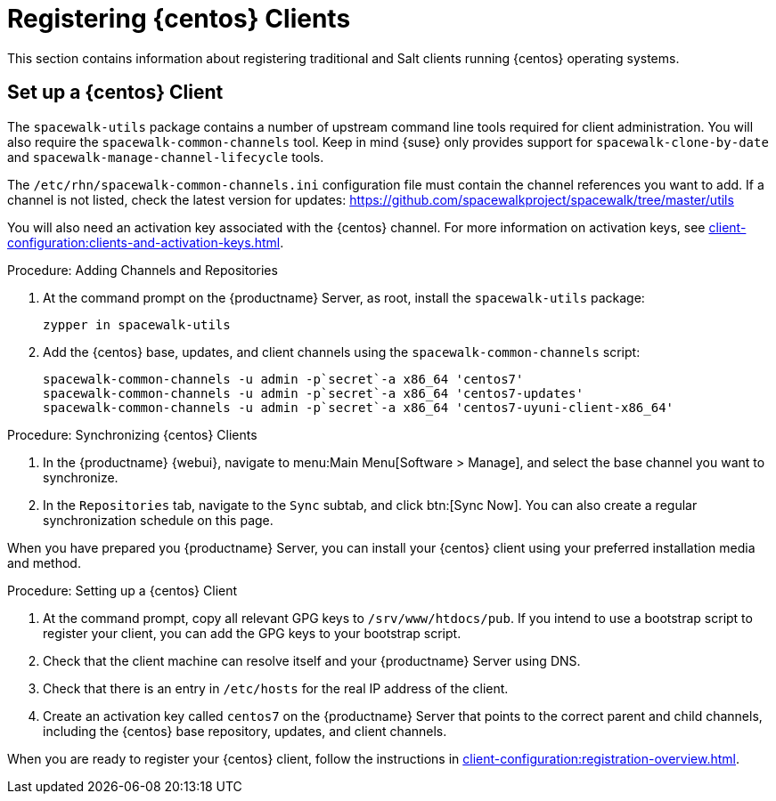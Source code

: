 [[clients-centos]]
= Registering {centos} Clients


This section contains information about registering traditional and Salt clients running {centos} operating systems.



== Set up a {centos} Client

The [package]``spacewalk-utils`` package contains a number of upstream command line tools required for client administration.
You will also require the [command]``spacewalk-common-channels`` tool.
Keep in mind {suse} only provides support for [command]``spacewalk-clone-by-date`` and [command]``spacewalk-manage-channel-lifecycle`` tools.

The [path]``/etc/rhn/spacewalk-common-channels.ini`` configuration file must contain the channel references you want to add.
If a channel is not listed, check the latest version for updates: https://github.com/spacewalkproject/spacewalk/tree/master/utils

You will also need an activation key associated with the {centos} channel.
For more information on activation keys, see xref:client-configuration:clients-and-activation-keys.adoc[].


.Procedure: Adding Channels and Repositories

. At the command prompt on the {productname} Server, as root, install the [package]``spacewalk-utils`` package:
+
----
zypper in spacewalk-utils
----
. Add the {centos} base, updates, and client channels using the [command]``spacewalk-common-channels`` script:
+
----
spacewalk-common-channels -u admin -p`secret`-a x86_64 'centos7'
spacewalk-common-channels -u admin -p`secret`-a x86_64 'centos7-updates'
spacewalk-common-channels -u admin -p`secret`-a x86_64 'centos7-uyuni-client-x86_64'
----

.Procedure: Synchronizing {centos} Clients

. In the {productname} {webui}, navigate to menu:Main Menu[Software > Manage], and select the base channel you want to synchronize.
. In the [guimenu]``Repositories`` tab, navigate to the [guimenu]``Sync`` subtab, and click btn:[Sync Now].
You can also create a regular synchronization schedule on this page.

When you have prepared you {productname} Server, you can install your {centos} client using your preferred installation media and method.

.Procedure: Setting up a {centos} Client

. At the command prompt, copy all relevant GPG keys to [path]``/srv/www/htdocs/pub``.
If you intend to use a bootstrap script to register your client, you can add the GPG keys to your bootstrap script.
. Check that the client machine can resolve itself and your {productname} Server using DNS.
. Check that there is an entry in [path]``/etc/hosts`` for the real IP address of the client.
. Create an activation key called `centos7` on the {productname} Server that points to the correct parent and child channels, including the {centos} base repository, updates, and client channels.

When you are ready to register your {centos} client, follow the instructions in xref:client-configuration:registration-overview.adoc[].


////
This is all duplicated content. LKB 2018-08-31

Now prepare the bootstrap script.

[[proc.bp.expanded-support.centos-repos.trad.bsscript]]
.Procedure: Preparing the Bootstrap Script
. Create/edit your bootstrap script to correctly reflect the following:
+

----
# can be edited, but probably correct (unless created during initial install):

# NOTE: ACTIVATION_KEYS *must* be used to bootstrap a client machine.

ACTIVATION_KEYS=1-centos7

ORG_GPG_KEY=res.key,RPM-GPG-KEY-CentOS-7,suse-307E3D54.key,suse-9C800ACA.key,RPM-GPG-KEY-spacewalk-2015

FULLY_UPDATE_THIS_BOX=0

yum clean all
# Install the prerequisites
yum -y install yum-rhn-plugin rhn-setup
----
. Add the following lines to the bottom of your script, (just before `echo "`-bootstrap complete -`"`):
+

----
# This section is for commands to be executed after registration
mv /etc/yum.repos.d/Cent* /root/
yum clean all
chkconfig rhnsd on
chkconfig osad on
service rhnsd restart
service osad restart
----
. Continue by following normal bootstrap procedures to bootstrap the new client.


[[bp.expanded-support.centos_salt]]
== Registering CentOS Salt Clients with {productname}


The following procedure will guide you through registering a CentOS client.

.Support for CentOS Patches
[WARNING]
====

CentOS uses patches originating from CentOS is not officially supported by {suse}
.
See the matrix of {productname} clients on the main page of the {productname} wiki, linked from the [ref]_Quick Links_ section: https://wiki.microfocus.com/index.php?title=SUSE_Manager

====

////


////
I'm fairly certain this isn't supported, which is why we took it out of the SLE instructions. LKB 2018-08-12


.Procedure: Register a CentOS 7 Client
. Add the Open Build Service repo for Salt:
+

----
yum-config-manager --add-repo http://download.opensuse.org/repositories/systemsmanagement:/saltstack:/products/RHEL_7/
----
. Import the repo key:
+

----
rpm --import http://download.opensuse.org/repositories/systemsmanagement:/saltstack:/products/RHEL_7/repodata/repomd.xml.key
----
. Check if there is a different repository that contains Salt. If there is more than one repository listed disable the repository that contains Salt apart from the OBS one.
+

----
yum list --showduplicates salt
----
. Install the Salt client:
+

----
yum install salt salt-minion
----
. Change the Salt configuration to point to the {productname} server:
+

----
mkdir -p /etc/salt/minion.d
echo "master:`server_fqdn`" > /etc/salt/minion.d/susemanager.conf
----
. Restart the client
+

----
systemctl restart salt-minion
----
. Proceed to menu:Main Menu[Salt > Keys] from the {webui} and accept the client's key.
